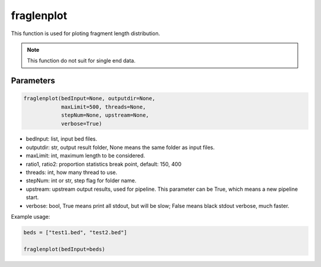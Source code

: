 fraglenplot
===========

This function is used for ploting fragment length distribution.


.. note::
   This function do not suit for single end data.

Parameters
~~~~~~~~~~

.. code:: python

    fraglenplot(bedInput=None, outputdir=None, 
                maxLimit=500, threads=None, 
                stepNum=None, upstream=None,
                verbose=True)


-  bedInput: list, input bed files.
-  outputdir: str, output result folder, None means the same folder as input files.
-  maxLimit: int, maximum length to be considered.
-  ratio1, ratio2: proportion statistics break point, default: 150, 400
-  threads: int, how many thread to use.
-  stepNum: int or str, step flag for folder name.
-  upstream: upstream output results, used for pipeline. This parameter can be True, which means a new pipeline start.
-  verbose: bool, True means print all stdout, but will be slow; False means black stdout verbose, much faster.



Example usage:

.. code:: python

   beds = ["test1.bed", "test2.bed"]

   fraglenplot(bedInput=beds)
